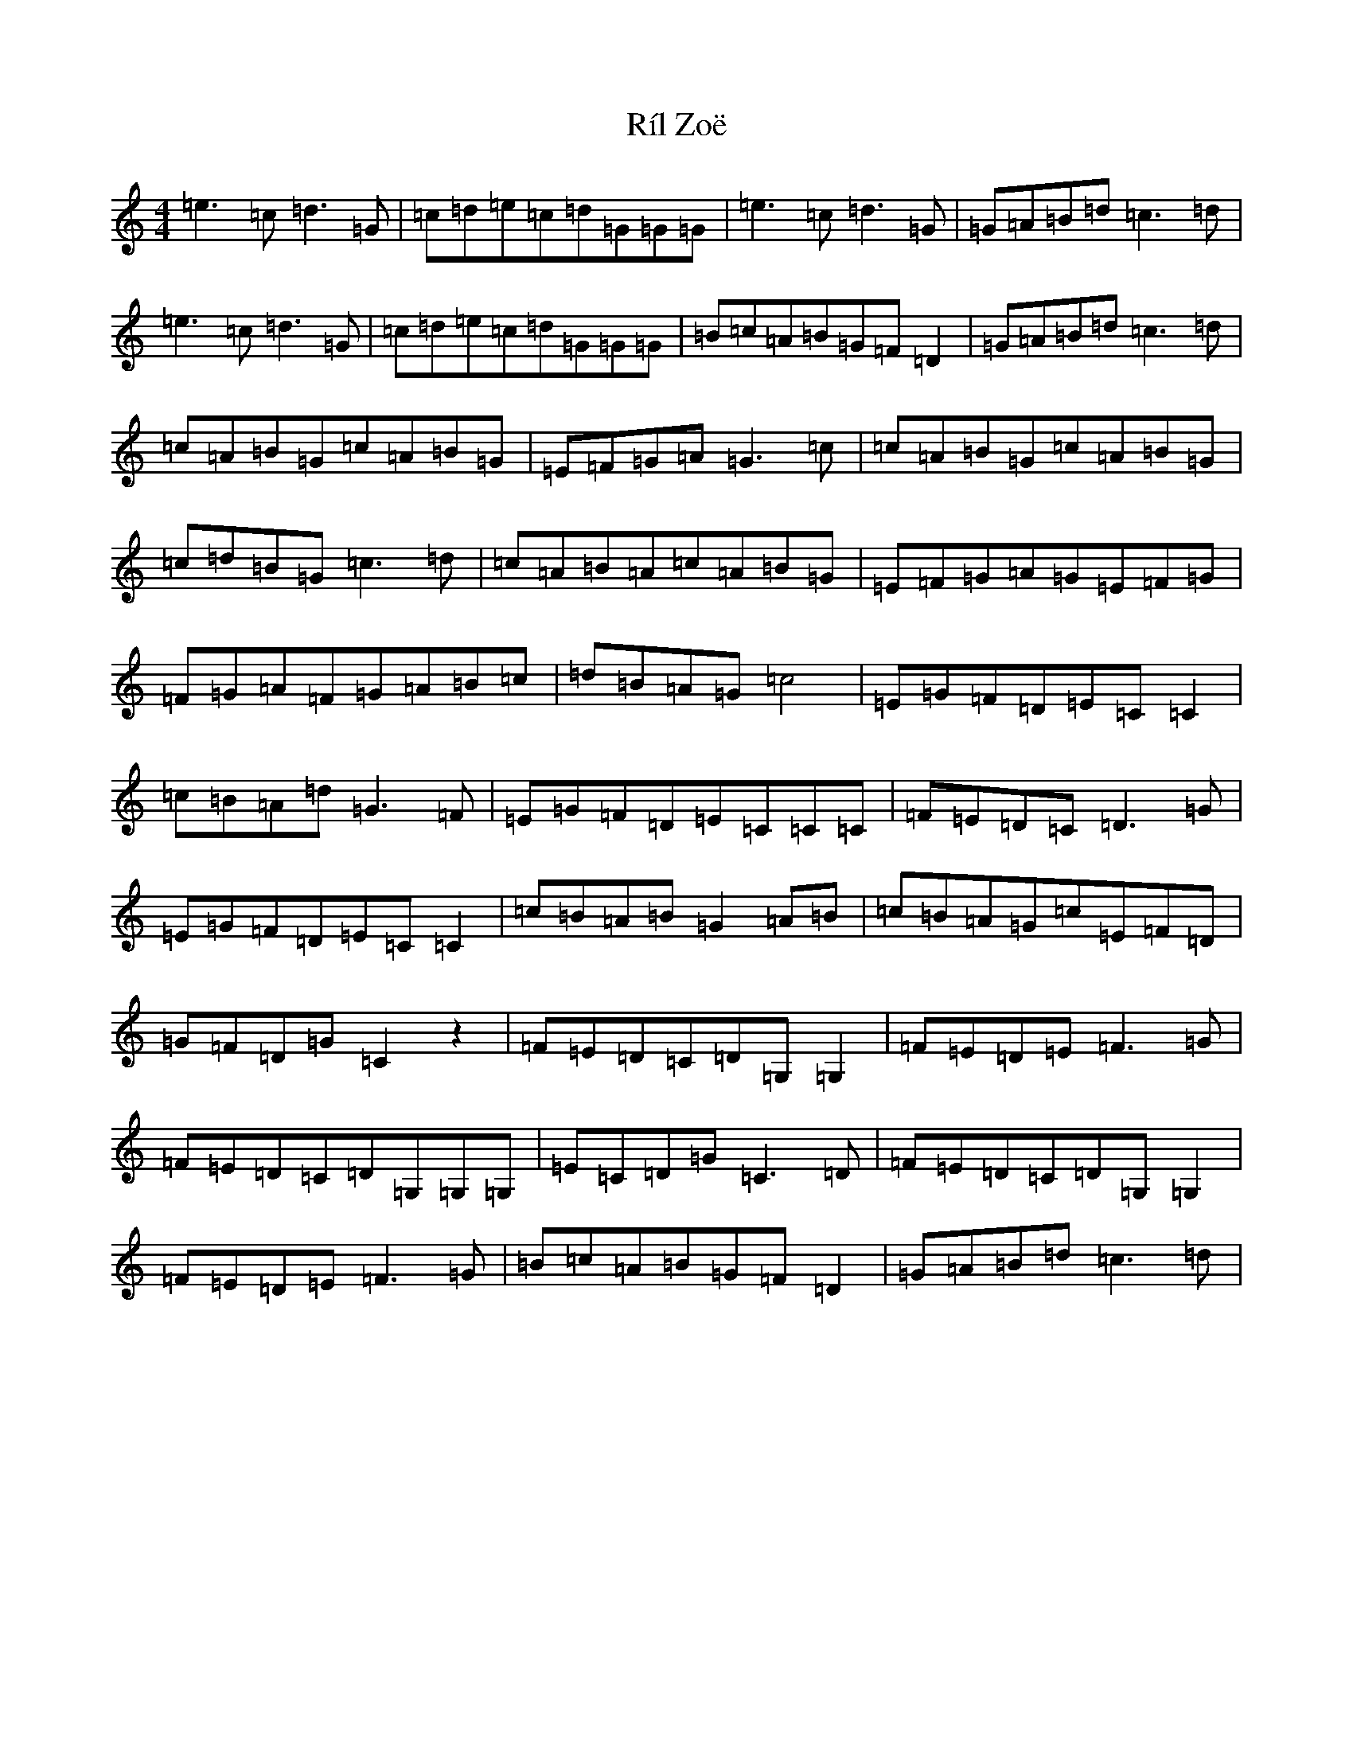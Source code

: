 X: 18692
T: Ríl Zoë
S: https://thesession.org/tunes/12978#setting22276
Z: D Major
R: reel
M: 4/4
L: 1/8
K: C Major
=e3=c=d3=G|=c=d=e=c=d=G=G=G|=e3=c=d3=G|=G=A=B=d=c3=d|=e3=c=d3=G|=c=d=e=c=d=G=G=G|=B=c=A=B=G=F=D2|=G=A=B=d=c3=d|=c=A=B=G=c=A=B=G|=E=F=G=A=G3=c|=c=A=B=G=c=A=B=G|=c=d=B=G=c3=d|=c=A=B=A=c=A=B=G|=E=F=G=A=G=E=F=G|=F=G=A=F=G=A=B=c|=d=B=A=G=c4|=E=G=F=D=E=C=C2|=c=B=A=d=G3=F|=E=G=F=D=E=C=C=C|=F=E=D=C=D3=G|=E=G=F=D=E=C=C2|=c=B=A=B=G2=A=B|=c=B=A=G=c=E=F=D|=G=F=D=G=C2z2|=F=E=D=C=D=G,=G,2|=F=E=D=E=F3=G|=F=E=D=C=D=G,=G,=G,|=E=C=D=G=C3=D|=F=E=D=C=D=G,=G,2|=F=E=D=E=F3=G|=B=c=A=B=G=F=D2|=G=A=B=d=c3=d|